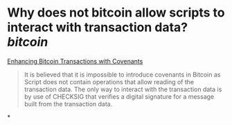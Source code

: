 * Why does not bitcoin allow scripts to interact with transaction data? [[bitcoin]]
[[https://fc17.ifca.ai/bitcoin/papers/bitcoin17-final28.pdf][Enhancing Bitcoin Transactions with Covenants]]
#+BEGIN_QUOTE
It is believed that it is impossible to introduce covenants in Bitcoin as Script does not contain operations that allow reading of the transaction data. The only way to interact with the transaction data is by use of CHECKSIG that verifies a digital signature for a message built from the transaction data.
#+END_QUOTE
*